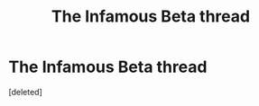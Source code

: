 #+TITLE: The Infamous Beta thread

* The Infamous Beta thread
:PROPERTIES:
:Score: 1
:DateUnix: 1479408118.0
:DateShort: 2016-Nov-17
:END:
[deleted]

